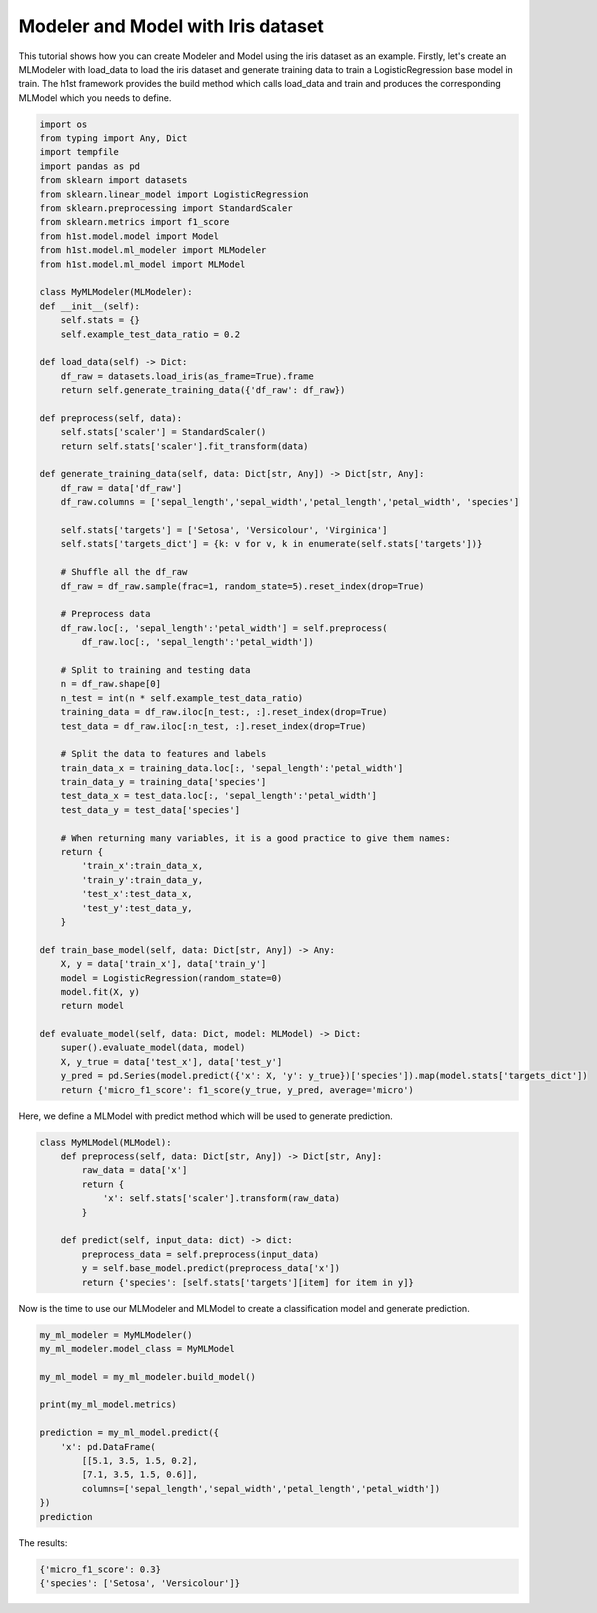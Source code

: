 Modeler and Model with Iris dataset
===================================

This tutorial shows how you can create Modeler and Model using the iris dataset as an example. Firstly, let's create an MLModeler with load_data to load the iris dataset and generate training data to train a LogisticRegression base model in train. The h1st framework provides the build method which calls load_data and train and produces the corresponding MLModel which you needs to define.

.. code-block:: python

    import os
    from typing import Any, Dict
    import tempfile
    import pandas as pd
    from sklearn import datasets
    from sklearn.linear_model import LogisticRegression
    from sklearn.preprocessing import StandardScaler
    from sklearn.metrics import f1_score
    from h1st.model.model import Model
    from h1st.model.ml_modeler import MLModeler
    from h1st.model.ml_model import MLModel

    class MyMLModeler(MLModeler):
    def __init__(self):
        self.stats = {}
        self.example_test_data_ratio = 0.2

    def load_data(self) -> Dict:
        df_raw = datasets.load_iris(as_frame=True).frame
        return self.generate_training_data({'df_raw': df_raw})
    
    def preprocess(self, data):
        self.stats['scaler'] = StandardScaler()
        return self.stats['scaler'].fit_transform(data) 
    
    def generate_training_data(self, data: Dict[str, Any]) -> Dict[str, Any]:
        df_raw = data['df_raw']
        df_raw.columns = ['sepal_length','sepal_width','petal_length','petal_width', 'species']
        
        self.stats['targets'] = ['Setosa', 'Versicolour', 'Virginica']
        self.stats['targets_dict'] = {k: v for v, k in enumerate(self.stats['targets'])}

        # Shuffle all the df_raw
        df_raw = df_raw.sample(frac=1, random_state=5).reset_index(drop=True)
        
        # Preprocess data
        df_raw.loc[:, 'sepal_length':'petal_width'] = self.preprocess(
            df_raw.loc[:, 'sepal_length':'petal_width'])

        # Split to training and testing data
        n = df_raw.shape[0]
        n_test = int(n * self.example_test_data_ratio)
        training_data = df_raw.iloc[n_test:, :].reset_index(drop=True)
        test_data = df_raw.iloc[:n_test, :].reset_index(drop=True)

        # Split the data to features and labels
        train_data_x = training_data.loc[:, 'sepal_length':'petal_width']
        train_data_y = training_data['species']
        test_data_x = test_data.loc[:, 'sepal_length':'petal_width']
        test_data_y = test_data['species']

        # When returning many variables, it is a good practice to give them names:
        return {
            'train_x':train_data_x,
            'train_y':train_data_y,
            'test_x':test_data_x,
            'test_y':test_data_y,
        }

    def train_base_model(self, data: Dict[str, Any]) -> Any:
        X, y = data['train_x'], data['train_y']
        model = LogisticRegression(random_state=0)
        model.fit(X, y)
        return model
    
    def evaluate_model(self, data: Dict, model: MLModel) -> Dict:
        super().evaluate_model(data, model)
        X, y_true = data['test_x'], data['test_y']
        y_pred = pd.Series(model.predict({'x': X, 'y': y_true})['species']).map(model.stats['targets_dict'])
        return {'micro_f1_score': f1_score(y_true, y_pred, average='micro')


Here, we define a MLModel with predict method which will be used to generate prediction.

.. code-block:: python

    class MyMLModel(MLModel):
        def preprocess(self, data: Dict[str, Any]) -> Dict[str, Any]:
            raw_data = data['x']
            return {
                'x': self.stats['scaler'].transform(raw_data)
            }

        def predict(self, input_data: dict) -> dict:
            preprocess_data = self.preprocess(input_data)
            y = self.base_model.predict(preprocess_data['x'])
            return {'species': [self.stats['targets'][item] for item in y]}


Now is the time to use our MLModeler and MLModel to create a classification model and generate prediction.

.. code-block:: python

    my_ml_modeler = MyMLModeler()
    my_ml_modeler.model_class = MyMLModel

    my_ml_model = my_ml_modeler.build_model()

    print(my_ml_model.metrics)

    prediction = my_ml_model.predict({
        'x': pd.DataFrame(
            [[5.1, 3.5, 1.5, 0.2],
            [7.1, 3.5, 1.5, 0.6]], 
            columns=['sepal_length','sepal_width','petal_length','petal_width'])
    })
    prediction


The results:

.. code-block::

    {'micro_f1_score': 0.3}
    {'species': ['Setosa', 'Versicolour']}